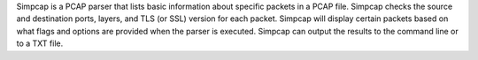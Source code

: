 Simpcap is a PCAP parser that lists basic information about specific packets in a PCAP file.
Simpcap checks the source and destination ports, layers, and TLS (or SSL) version for each packet.
Simpcap will display certain packets based on what flags and options are provided when the parser is executed.
Simpcap can output the results to the command line or to a TXT file.


